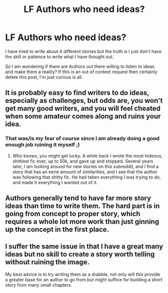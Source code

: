 #+TITLE: LF Authors who need ideas?

* LF Authors who need ideas?
:PROPERTIES:
:Author: liverbuzzz
:Score: 2
:DateUnix: 1495674401.0
:DateShort: 2017-May-25
:FlairText: Request
:END:
I have tried to write about 4 different stories but the truth is I just don't have the skill or patience to write what I have thought out.

So I am wondering if there are Authors out there willing to listen to ideas and make them a reality? If this is an out of context request then certainly delete this post, I'm just curious is all.


** It is probably easy to find writers to do ideas, especially as challenges, but odds are, you won't get many good writers, and you will feel cheated when some amateur comes along and ruins your idea.
:PROPERTIES:
:Author: Dorgamund
:Score: 2
:DateUnix: 1495677869.0
:DateShort: 2017-May-25
:END:

*** That was/is my fear of course since I am already doing a good enough job ruining it myself ;)
:PROPERTIES:
:Author: liverbuzzz
:Score: 1
:DateUnix: 1495679492.0
:DateShort: 2017-May-25
:END:

**** Who knows, you might get lucky. A while back I wrote the most hideous, shittiest fic ever, up to 50k, and gave up and stopped. Several years later, I am looking around for new stories on this subreddit, and I find a story that has an eerie amount of similarities, and I see that the author was following that shitty fic. He had taken everything I was trying to do, and made it everything I wanted out of it.
:PROPERTIES:
:Author: Dorgamund
:Score: 3
:DateUnix: 1495679801.0
:DateShort: 2017-May-25
:END:


** Authors generally tend to have far more story ideas than time to write them. The hard part is in going from concept to proper story, which requires a whole lot more work than just ginning up the concept in the first place.
:PROPERTIES:
:Author: __Pers
:Score: 2
:DateUnix: 1495719702.0
:DateShort: 2017-May-25
:END:


** I suffer the same issue in that I have a great many ideas but no skill to create a story worth telling without ruining the image.

My best advice is to try writing them as a drabble, not only will this provide a greater base for an author to go from but might suffice for building a short story from many small chapters.
:PROPERTIES:
:Author: aLionsRoar
:Score: 2
:DateUnix: 1495762416.0
:DateShort: 2017-May-26
:END:
